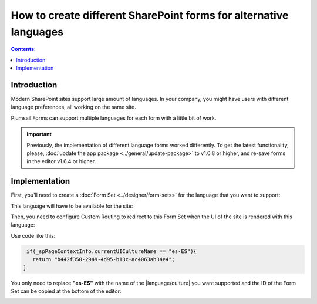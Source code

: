 How to create different SharePoint forms for alternative languages
===================================================================

.. contents:: Contents:
 :local:
 :depth: 1
 
Introduction
--------------------------------------------------
Modern SharePoint sites support large amount of languages. In your company, you might have users with different language preferences, all working on the same site.

|pic1|

.. |pic1| image:: ../images/how-to/language/languages.png
   :alt: Language settings

Plumsail Forms can support multiple languages for each form with a little bit of work.

.. important:: Previously, the implementation of different language forms worked differently. To get the latest functionality, please, :doc:`update the app package <../general/update-package>` to v1.0.8 or higher, and re-save forms in the editor v1.6.4 or higher.

Implementation
--------------------------------------------------
First, you'll need to create a :doc:`Form Set <../designer/form-sets>` for the language that you want to support:

|pic2|

.. |pic2| image:: ../images/how-to/language/how-to-language-add-form-set.png
   :alt: Add form set

This language will have to be available for the site:

|pic3|

.. |pic3| image:: ../images/how-to/language/how-to-language-available-languages.png
   :alt: Available languages

Then, you need to configure Custom Routing to redirect to this Form Set when the UI of the site is rendered with this language:

|pic4|

.. |pic4| image:: ../images/how-to/language/how-to-language-custom-routing.png
   :alt: Custom routing

Use code like this:

.. code-block:: javascript

    if(_spPageContextInfo.currentUICultureName == "es-ES"){
      return "b442f350-2949-4d95-b13c-ac4063ab34e4";
   }

You only need to replace **"es-ES"** with the name of the |language/culture| you want supported and the ID of the Form Set can be copied at the bottom of the editor:

|pic5|

.. |pic5| image:: ../images/how-to/language/how-to-language-form-set-id.png
   :alt: Form Set ID

.. |language/culture| raw:: html

   <a href="https://docs.microsoft.com/en-us/bingmaps/rest-services/common-parameters-and-types/supported-culture-codes" target="_blank">language/culture</a>

